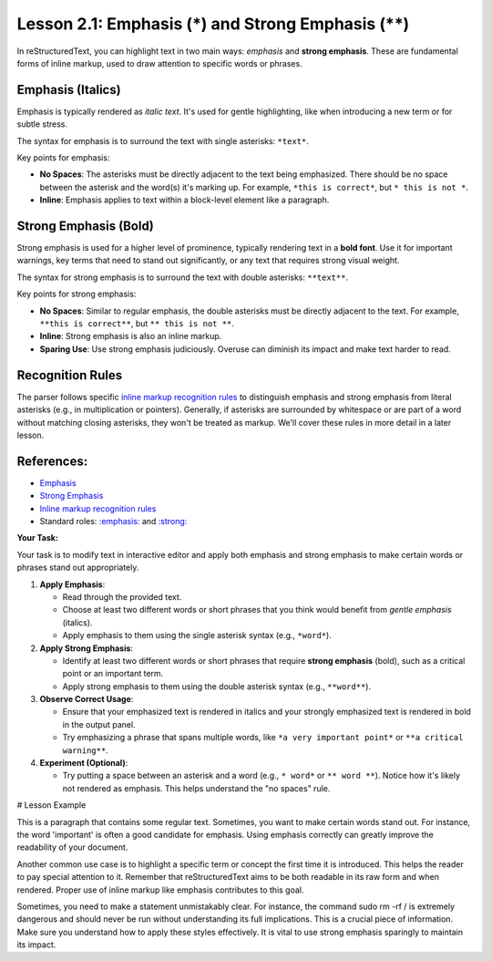 ..
   _Chapter: 2. Basic Text Formatting (Inline Markup)
..
   _Next: 2_2_inline_literals

====================================================
Lesson 2.1: Emphasis (*) and Strong Emphasis (**)
====================================================

In reStructuredText, you can highlight text in two main ways: *emphasis* and **strong emphasis**.
These are fundamental forms of inline markup, used to draw attention to specific words or phrases.

Emphasis (Italics)
------------------
Emphasis is typically rendered as *italic text*. It's used for gentle highlighting,
like when introducing a new term or for subtle stress.

The syntax for emphasis is to surround the text with single asterisks: ``*text*``.

Key points for emphasis:

*   **No Spaces**: The asterisks must be directly adjacent to the text being emphasized.
    There should be no space between the asterisk and the word(s) it's marking up.
    For example, ``*this is correct*``, but ``* this is not *``.
*   **Inline**: Emphasis applies to text within a block-level element like a paragraph.

Strong Emphasis (Bold)
----------------------
Strong emphasis is used for a higher level of prominence, typically rendering text in a
**bold font**. Use it for important warnings, key terms that need to stand out significantly,
or any text that requires strong visual weight.

The syntax for strong emphasis is to surround the text with double asterisks: ``**text**``.

Key points for strong emphasis:

*   **No Spaces**: Similar to regular emphasis, the double asterisks must be directly
    adjacent to the text. For example, ``**this is correct**``, but ``** this is not **``.
*   **Inline**: Strong emphasis is also an inline markup.
*   **Sparing Use**: Use strong emphasis judiciously. Overuse can diminish its impact and
    make text harder to read.

Recognition Rules
-----------------
The parser follows specific `inline markup recognition rules`_ to distinguish emphasis
and strong emphasis from literal asterisks (e.g., in multiplication or pointers).
Generally, if asterisks are surrounded by whitespace or are part of a word without
matching closing asterisks, they won't be treated as markup. We'll cover these rules
in more detail in a later lesson.

References:
-----------
*   `Emphasis <https://docutils.sourceforge.io/docs/ref/rst/restructuredtext.html#emphasis>`_
*   `Strong Emphasis <https://docutils.sourceforge.io/docs/ref/rst/restructuredtext.html#strong-emphasis>`_
*   `Inline markup recognition rules <https://docutils.sourceforge.io/docs/ref/rst/restructuredtext.html#inline-markup-recognition-rules>`_
*   Standard roles: `:emphasis: <https://docutils.sourceforge.io/docs/ref/rst/roles.html#emphasis>`_
    and `:strong: <https://docutils.sourceforge.io/docs/ref/rst/roles.html#strong>`_

**Your Task:**

Your task is to modify text in interactive editor and apply both
emphasis and strong emphasis to make certain words or phrases stand out appropriately.

1.  **Apply Emphasis**:

    *   Read through the provided text.
    *   Choose at least two different words or short phrases that you think would benefit
        from *gentle emphasis* (italics).
    *   Apply emphasis to them using the single asterisk syntax (e.g., ``*word*``).
2.  **Apply Strong Emphasis**:

    *   Identify at least two different words or short phrases that require **strong emphasis**
        (bold), such as a critical point or an important term.
    *   Apply strong emphasis to them using the double asterisk syntax (e.g., ``**word**``).
3.  **Observe Correct Usage**:

    *   Ensure that your emphasized text is rendered in italics and your strongly
        emphasized text is rendered in bold in the output panel.
    *   Try emphasizing a phrase that spans multiple words, like ``*a very important point*``
        or ``**a critical warning**``.
4.  **Experiment (Optional)**:

    *   Try putting a space between an asterisk and a word (e.g., ``* word*`` or ``** word **``).
        Notice how it's likely not rendered as emphasis. This helps understand the "no spaces" rule.

# Lesson Example

This is a paragraph that contains some regular text.
Sometimes, you want to make certain words stand out.
For instance, the word 'important' is often a good candidate for emphasis.
Using emphasis correctly can greatly improve the readability of your document.

Another common use case is to highlight a specific term or concept the first time it is introduced.
This helps the reader to pay special attention to it.
Remember that reStructuredText aims to be both readable in its raw form and when rendered.
Proper use of inline markup like emphasis contributes to this goal.

Sometimes, you need to make a statement unmistakably clear.
For instance, the command sudo rm -rf / is extremely dangerous and should
never be run without understanding its full implications.
This is a crucial piece of information.
Make sure you understand how to apply these styles effectively.
It is vital to use strong emphasis sparingly to maintain its impact.

